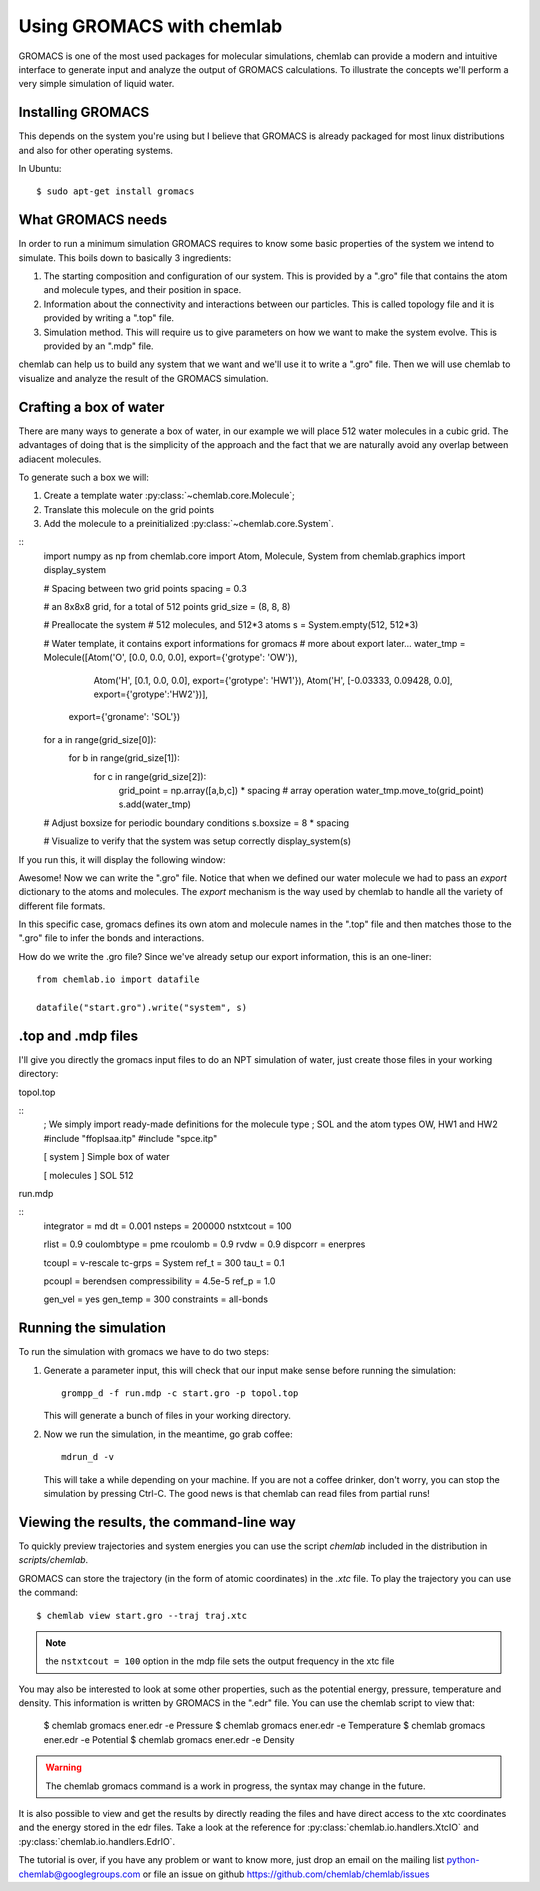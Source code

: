 ==========================
Using GROMACS with chemlab
==========================

GROMACS is one of the most used packages for molecular simulations,
chemlab can provide a modern and intuitive interface to generate input
and analyze the output of GROMACS calculations.  To illustrate the
concepts we'll perform a very simple simulation of liquid water.
   
Installing GROMACS
------------------

This depends on the system you're using but I believe that GROMACS is
already packaged for most linux distributions and also for other
operating systems.

In Ubuntu::

    $ sudo apt-get install gromacs

What GROMACS needs
------------------

In order to run a minimum simulation GROMACS requires to know some
basic properties of the system we intend to simulate. This boils down
to basically 3 ingredients:

1) The starting composition and configuration of our system. 
   This is provided by a ".gro" file that contains the 
   atom and molecule types, and their position in space.
   
2) Information about the connectivity and interactions between our
   particles. This is called topology file and it is provided by
   writing a ".top" file.

3) Simulation method. This will require us to give parameters on how
   we want to make the system evolve. This is provided by an ".mdp"
   file.

chemlab can help us to build any system that we want and we'll use it
to write a ".gro" file. Then we will use chemlab to visualize and 
analyze the result of the GROMACS simulation.

Crafting a box of water
-----------------------

There are many ways to generate a box of water, in our example we
will place 512 water molecules in a cubic grid. The advantages of 
doing that is the simplicity of the approach and the fact that we
are naturally avoid any overlap between adiacent molecules.

To generate such a box we will:

1) Create a template water :py:class:`~chemlab.core.Molecule`;
2) Translate this molecule on the grid points
3) Add the molecule to a preinitialized :py:class:`~chemlab.core.System`.

::
    import numpy as np
    from chemlab.core import Atom, Molecule, System
    from chemlab.graphics import display_system
     
    # Spacing between two grid points
    spacing = 0.3
     
    # an 8x8x8 grid, for a total of 512 points
    grid_size = (8, 8, 8)
     
    # Preallocate the system
    # 512 molecules, and 512*3 atoms
    s = System.empty(512, 512*3)
     
    # Water template, it contains export informations for gromacs
    # more about export later...
    water_tmp = Molecule([Atom('O', [0.0, 0.0, 0.0], export={'grotype': 'OW'}),
                          Atom('H', [0.1, 0.0, 0.0], export={'grotype': 'HW1'}),
                          Atom('H', [-0.03333, 0.09428, 0.0], export={'grotype':'HW2'})],
                         export={'groname': 'SOL'})
     
    for a in range(grid_size[0]):
        for b in range(grid_size[1]):
            for c in range(grid_size[2]):
                grid_point = np.array([a,b,c]) * spacing # array operation
                water_tmp.move_to(grid_point)
                s.add(water_tmp)
     
    # Adjust boxsize for periodic boundary conditions
    s.boxsize = 8 * spacing
                
    # Visualize to verify that the system was setup correctly
    display_system(s)

If you run this, it will display the following window:

.. image:: /_static/gromacs_tutorial.png

Awesome! Now we can write the ".gro" file. Notice that when we defined
our water molecule we had to pass an `export` dictionary to the
atoms and molecules. The `export` mechanism is the way used by
chemlab to handle all the variety of different file formats.

In this specific case, gromacs defines its own atom and molecule
names in the ".top" file and then matches those to the ".gro" file
to infer the bonds and interactions.

.. todo:: Add picture of the export dictionary

How do we write the .gro file? Since we've already setup our export
information, this is an one-liner::

    from chemlab.io import datafile
    
    datafile("start.gro").write("system", s)

.top and .mdp files
-------------------

I'll give you directly the gromacs input files to do an NPT simulation
of water, just create those files in your working directory:

topol.top

::
    ; We simply import ready-made definitions for the molecule type
    ; SOL and the atom types OW, HW1 and HW2 
    #include "ffoplsaa.itp"
    #include "spce.itp"

    [ system ]
    Simple box of water
    
    [ molecules ]
    SOL 512

run.mdp

::
    integrator = md
    dt = 0.001
    nsteps = 200000
    nstxtcout = 100
     
    rlist = 0.9
    coulombtype = pme
    rcoulomb = 0.9
    rvdw = 0.9
    dispcorr = enerpres
     
    tcoupl = v-rescale
    tc-grps = System
    ref_t = 300
    tau_t = 0.1
     
    pcoupl = berendsen
    compressibility = 4.5e-5
    ref_p = 1.0
     
    gen_vel = yes
    gen_temp = 300
    constraints = all-bonds



Running the simulation
----------------------

To run the simulation with gromacs we have to do two steps:

1) Generate a parameter input, this will check that our input
   make sense before running the simulation::
   
     grompp_d -f run.mdp -c start.gro -p topol.top

   This will generate a bunch of files in your working directory.

2) Now we run the simulation, in the meantime, go grab coffee::

     mdrun_d -v

   This will take a while depending on your machine. If you are not
   a coffee drinker, don't worry, you can stop the simulation by pressing
   Ctrl-C. The good news is that chemlab can read files from partial 
   runs!
   
Viewing the results, the command-line way
-----------------------------------------

To quickly preview trajectories and system energies you can use the
script `chemlab` included in the distribution in `scripts/chemlab`.

GROMACS can store the trajectory (in the form of atomic coordinates) in
the `.xtc` file. To play the trajectory you can use the command::

  $ chemlab view start.gro --traj traj.xtc

.. note:: the ``nstxtcout = 100`` option in the mdp file sets the
          output frequency in the xtc file

You may also be interested to look at some other properties, such as 
the potential energy, pressure, temperature and density. This information
is written by GROMACS in the ".edr" file. You can use the chemlab script 
to view that:

  $ chemlab gromacs ener.edr -e Pressure
  $ chemlab gromacs ener.edr -e Temperature
  $ chemlab gromacs ener.edr -e Potential
  $ chemlab gromacs ener.edr -e Density

.. warning:: The chemlab gromacs command is a work in progress, the
             syntax may change in the future.

It is also possible to view and get the results by directly reading
the files and have direct access to the xtc coordinates and the energy
stored in the edr files. Take a look at the reference for
:py:class:`chemlab.io.handlers.XtcIO` and
:py:class:`chemlab.io.handlers.EdrIO`.


The tutorial is over, if you have any problem or want to know more, 
just drop an email on the mailing list python-chemlab@googlegroups.com
or file an issue on github https://github.com/chemlab/chemlab/issues

